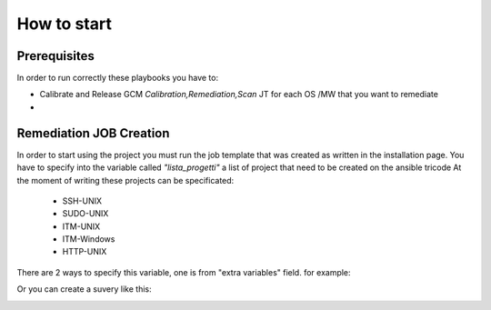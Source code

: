 How to start
=====

Prerequisites
------------

In order to run correctly these playbooks you have to:

- Calibrate and Release GCM *Calibration,Remediation,Scan* JT for each OS /MW that you want to remediate
- 


Remediation JOB Creation
------------

In order to start using the project you must run the job template that was created as written in the installation page.
You have to specify into the variable called *"lista_progetti"* a list of project that need to be created on the ansible tricode
At the moment of writing these projects can be specificated:

 - SSH-UNIX
 - SUDO-UNIX
 - ITM-UNIX
 - ITM-Windows
 - HTTP-UNIX

There are 2 ways to specify this variable, one is from "extra variables" field. for example:
  .. image:: ansaibol-extravariables.png
  
Or you can create a suvery like this:
  .. image:: survei.png
